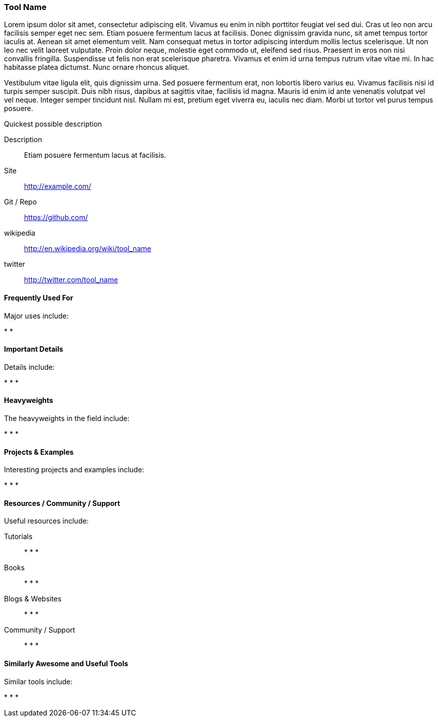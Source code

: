 [[tool_name]]
=== Tool Name
   
Lorem ipsum dolor sit amet, consectetur adipiscing elit. Vivamus eu enim in nibh porttitor feugiat vel sed dui. Cras ut leo non arcu facilisis semper eget nec sem. Etiam posuere fermentum lacus at facilisis. Donec dignissim gravida nunc, sit amet tempus tortor iaculis at. Aenean sit amet elementum velit. Nam consequat metus in tortor adipiscing interdum mollis lectus scelerisque. Ut non leo nec velit laoreet vulputate. Proin dolor neque, molestie eget commodo ut, eleifend sed risus. Praesent in eros non nisi convallis fringilla. Suspendisse ut felis non erat scelerisque pharetra. Vivamus et enim id urna tempus rutrum vitae vitae mi. In hac habitasse platea dictumst. Nunc ornare rhoncus aliquet.

Vestibulum vitae ligula elit, quis dignissim urna. Sed posuere fermentum erat, non lobortis libero varius eu. Vivamus facilisis nisi id turpis semper suscipit. Duis nibh risus, dapibus at sagittis vitae, facilisis id magna. Mauris id enim id ante venenatis volutpat vel vel neque. Integer semper tincidunt nisl. Nullam mi est, pretium eget viverra eu, iaculis nec diam. Morbi ut tortor vel purus tempus posuere.

.Quickest possible description
****
Description::
   Etiam posuere fermentum lacus at facilisis.
Site::
   http://example.com/
Git / Repo::
   https://github.com/
wikipedia:: 
   http://en.wikipedia.org/wiki/tool_name
twitter:: 
   http://twitter.com/tool_name
**** 

==== Frequently Used For

Major uses include:

* 
*

==== Important Details

Details include:

*
*
*

==== Heavyweights

The heavyweights in the field include:

*
*
* 

==== Projects & Examples 

Interesting projects and examples include:

*
*
*

==== Resources / Community / Support 

Useful resources include:

Tutorials::
   *
   *
   * 
Books::
   * 
   *
   * 
Blogs & Websites::
   * 
   *
   * 
Community / Support::
   *  
   *
   * 

==== Similarly Awesome and Useful Tools

Similar tools include:

* 
*
* 

